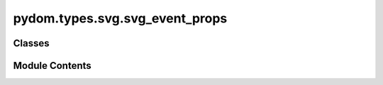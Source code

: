 pydom.types.svg.svg_event_props
===============================

.. py:module:: pydom.types.svg.svg_event_props


Classes
-------

.. autoapisummary::

   pydom.types.svg.svg_event_props.SVGEventProps


Module Contents
---------------

.. py:class:: SVGEventProps

   Bases: :py:obj:`typing_extensions.TypedDict`


   dict() -> new empty dictionary
   dict(mapping) -> new dictionary initialized from a mapping object's
       (key, value) pairs
   dict(iterable) -> new dictionary initialized as if via:
       d = {}
       for k, v in iterable:
           d[k] = v
   dict(**kwargs) -> new dictionary initialized with the name=value pairs
       in the keyword argument list.  For example:  dict(one=1, two=2)


   .. py:attribute:: on_abort
      :type:  str


   .. py:attribute:: on_error
      :type:  str


   .. py:attribute:: on_load
      :type:  str


   .. py:attribute:: on_resize
      :type:  str


   .. py:attribute:: on_scroll
      :type:  str


   .. py:attribute:: on_unload
      :type:  str


